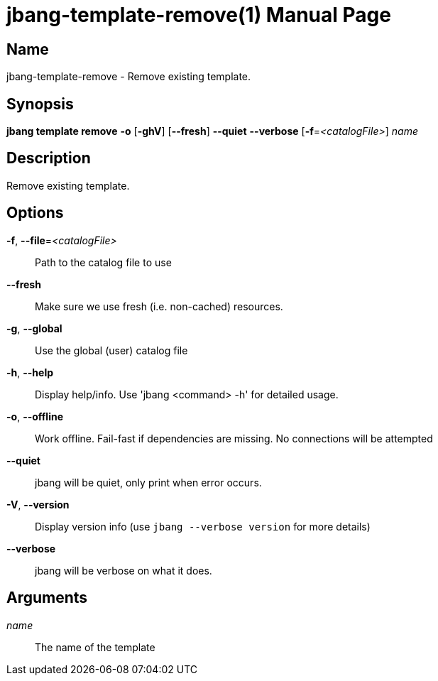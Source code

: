 // This is a generated documentation file based on picocli
// To change it update the picocli code or the genrator
// tag::picocli-generated-full-manpage[]
// tag::picocli-generated-man-section-header[]
:doctype: manpage
:manmanual: jbang Manual
:man-linkstyle: pass:[blue R < >]
= jbang-template-remove(1)

// end::picocli-generated-man-section-header[]

// tag::picocli-generated-man-section-name[]
== Name

jbang-template-remove - Remove existing template.

// end::picocli-generated-man-section-name[]

// tag::picocli-generated-man-section-synopsis[]
== Synopsis

*jbang template remove* *-o* [*-ghV*] [*--fresh*] *--quiet* *--verbose* [*-f*=_<catalogFile>_]
                      _name_

// end::picocli-generated-man-section-synopsis[]

// tag::picocli-generated-man-section-description[]
== Description

Remove existing template.

// end::picocli-generated-man-section-description[]

// tag::picocli-generated-man-section-options[]
== Options

*-f*, *--file*=_<catalogFile>_::
  Path to the catalog file to use

*--fresh*::
  Make sure we use fresh (i.e. non-cached) resources.

*-g*, *--global*::
  Use the global (user) catalog file

*-h*, *--help*::
  Display help/info. Use 'jbang <command> -h' for detailed usage.

*-o*, *--offline*::
  Work offline. Fail-fast if dependencies are missing. No connections will be attempted

*--quiet*::
  jbang will be quiet, only print when error occurs.

*-V*, *--version*::
  Display version info (use `jbang --verbose version` for more details)

*--verbose*::
  jbang will be verbose on what it does.

// end::picocli-generated-man-section-options[]

// tag::picocli-generated-man-section-arguments[]
== Arguments

_name_::
  The name of the template

// end::picocli-generated-man-section-arguments[]

// tag::picocli-generated-man-section-commands[]
// end::picocli-generated-man-section-commands[]

// tag::picocli-generated-man-section-exit-status[]
// end::picocli-generated-man-section-exit-status[]

// tag::picocli-generated-man-section-footer[]
// end::picocli-generated-man-section-footer[]

// end::picocli-generated-full-manpage[]
